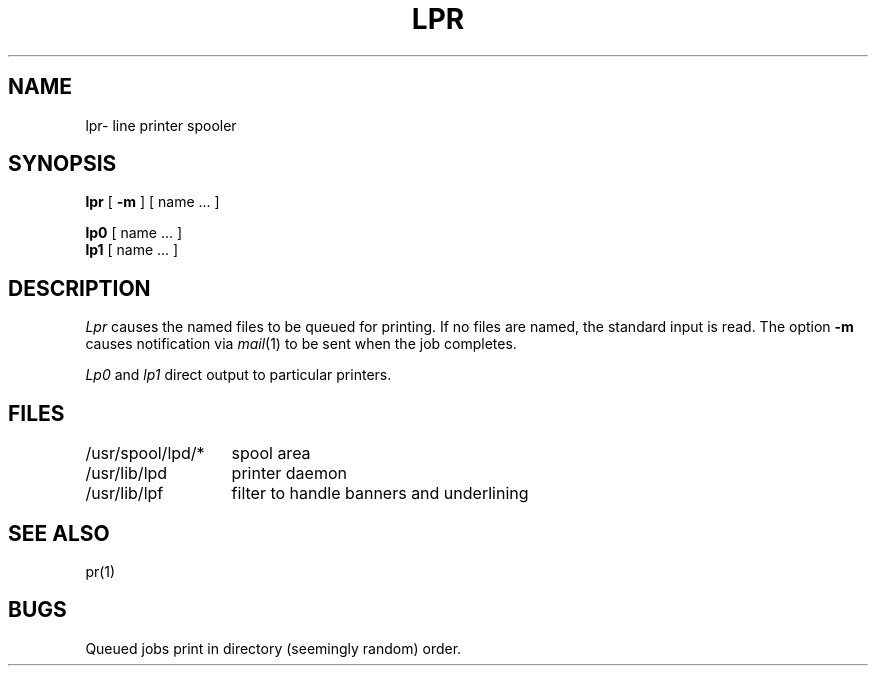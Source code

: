 .TH LPR 1 alice
.SH NAME
lpr\- line printer spooler
.SH SYNOPSIS
.B lpr
[
.B \-m
] [ name ... ]
.PP
.B lp0
[ name ... ]
.br
.B lp1
[ name ... ]
.SH DESCRIPTION
.I Lpr 
causes the
named files
to be queued for printing.
If no files are named, the standard input is read.
The option
.B \-m
causes notification via
.IR mail (1)
to be sent when the job completes.
.PP
.I Lp0
and
.I lp1
direct output to particular printers.
.SH FILES
.ta 2i
/usr/spool/lpd/*	spool area
.br
/usr/lib/lpd	printer daemon
.br
/usr/lib/lpf	filter to handle banners and underlining
.SH SEE\ ALSO
pr(1)
.SH BUGS
Queued jobs print in directory (seemingly random) order.
